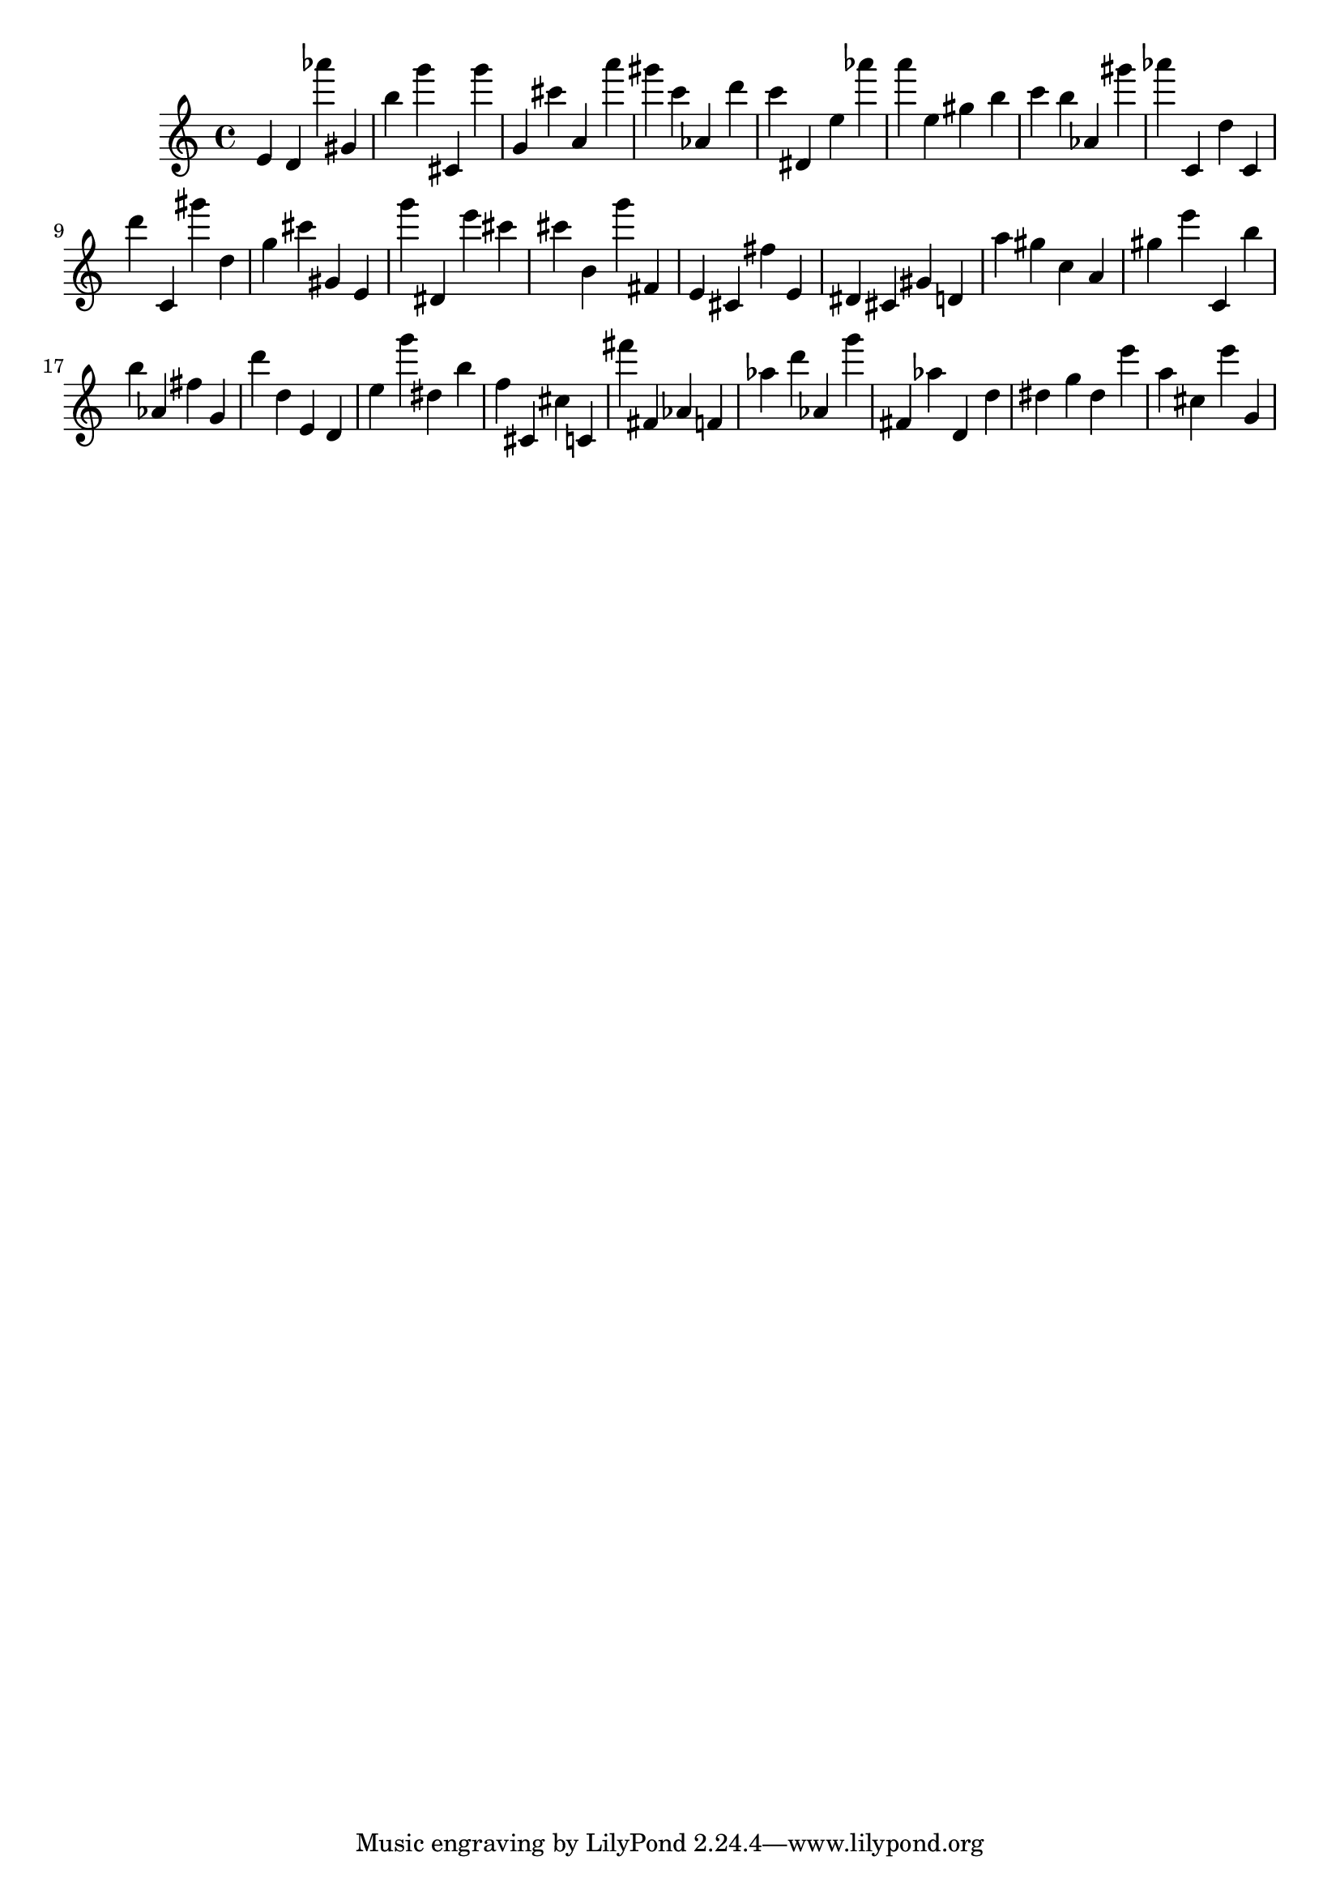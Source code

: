 \version "2.18.2"

\score {

{
\clef treble
e' d' as''' gis' b'' g''' cis' g''' g' cis''' a' a''' gis''' c''' as' d''' c''' dis' e'' as''' a''' e'' gis'' b'' c''' b'' as' gis''' as''' c' d'' c' d''' c' gis''' d'' g'' cis''' gis' e' g''' dis' e''' cis''' cis''' b' g''' fis' e' cis' fis'' e' dis' cis' gis' d' a'' gis'' c'' a' gis'' e''' c' b'' b'' as' fis'' g' d''' d'' e' d' e'' g''' dis'' b'' f'' cis' cis'' c' fis''' fis' as' f' as'' d''' as' g''' fis' as'' d' d'' dis'' g'' dis'' e''' a'' cis'' e''' g' 
}

 \midi { }
 \layout { }
}